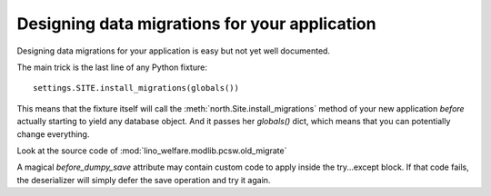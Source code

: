 Designing data migrations for your application
==============================================

Designing data migrations for your application
is easy but not yet well documented.

The main trick is the last line of any Python fixture::

    settings.SITE.install_migrations(globals())


This means that the fixture itself will call 
the :meth:`north.Site.install_migrations` method of 
your new application *before* actually starting to yield 
any database object.
And it passes her `globals()` dict, which means 
that you can potentially change everything.

Look at the source code of :mod:`lino_welfare.modlib.pcsw.old_migrate`

A magical `before_dumpy_save` attribute may contain custom 
code to apply inside the try...except block. 
If that code fails, the deserializer will simply 
defer the save operation and try it again.
    
